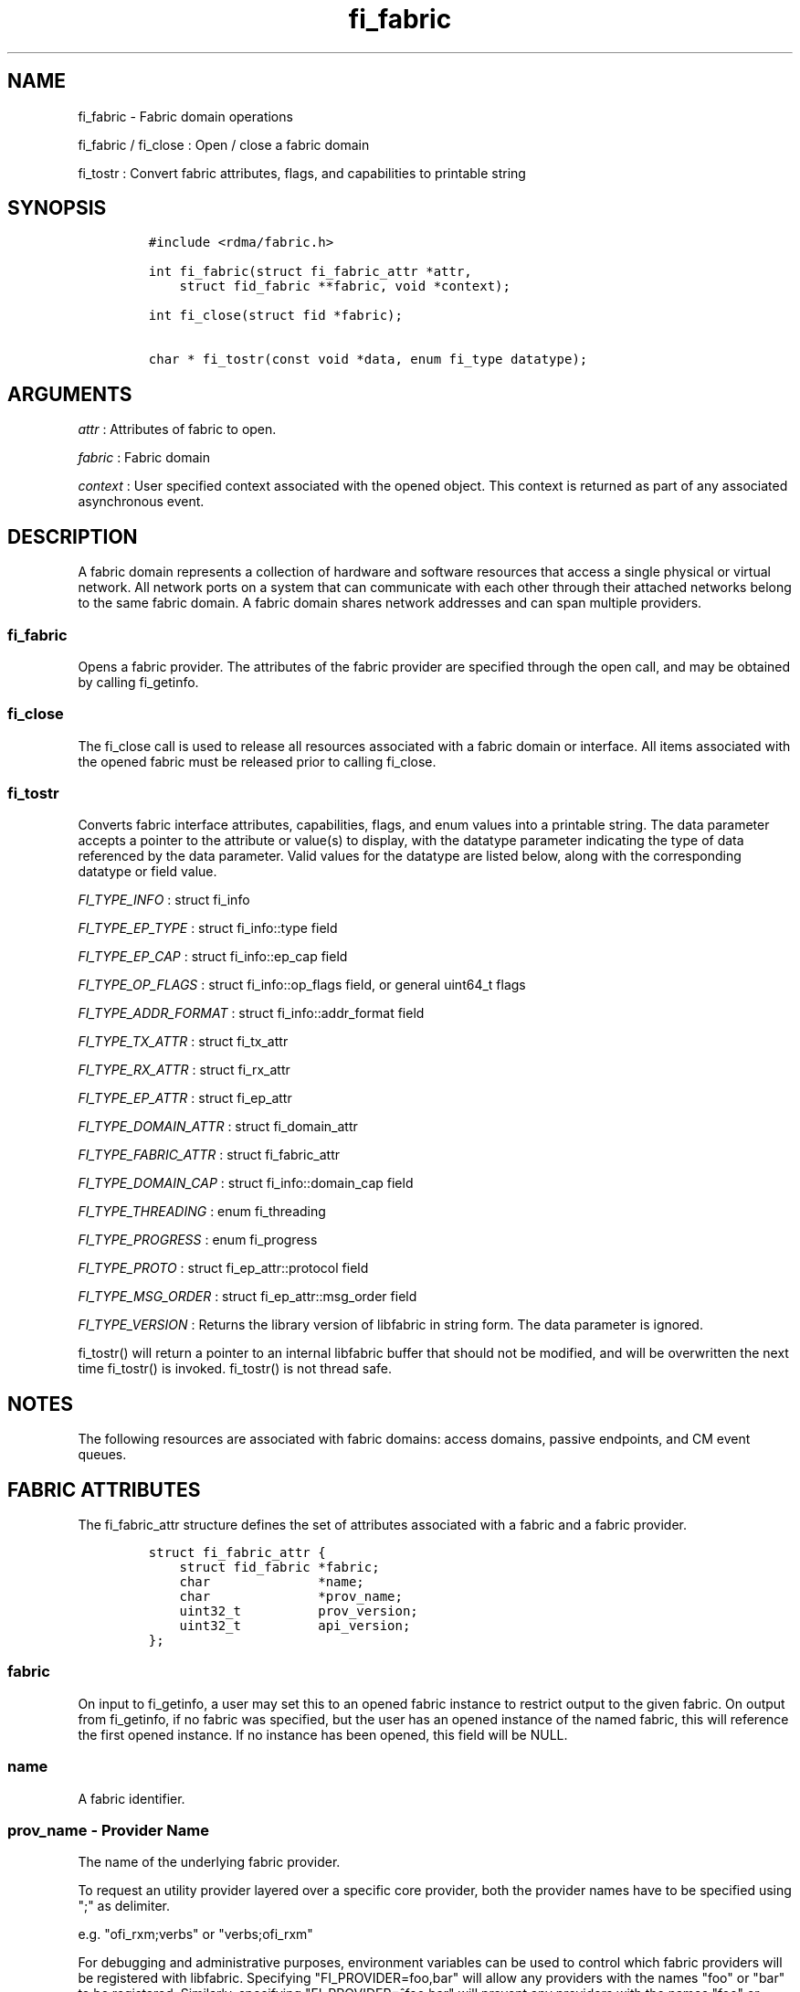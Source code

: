 .TH "fi_fabric" "3" "2017\-10\-18" "Libfabric Programmer\[aq]s Manual" "\@VERSION\@"
.SH NAME
.PP
fi_fabric \- Fabric domain operations
.PP
fi_fabric / fi_close : Open / close a fabric domain
.PP
fi_tostr : Convert fabric attributes, flags, and capabilities to
printable string
.SH SYNOPSIS
.IP
.nf
\f[C]
#include\ <rdma/fabric.h>

int\ fi_fabric(struct\ fi_fabric_attr\ *attr,
\ \ \ \ struct\ fid_fabric\ **fabric,\ void\ *context);

int\ fi_close(struct\ fid\ *fabric);

char\ *\ fi_tostr(const\ void\ *data,\ enum\ fi_type\ datatype);
\f[]
.fi
.SH ARGUMENTS
.PP
\f[I]attr\f[] : Attributes of fabric to open.
.PP
\f[I]fabric\f[] : Fabric domain
.PP
\f[I]context\f[] : User specified context associated with the opened
object.
This context is returned as part of any associated asynchronous event.
.SH DESCRIPTION
.PP
A fabric domain represents a collection of hardware and software
resources that access a single physical or virtual network.
All network ports on a system that can communicate with each other
through their attached networks belong to the same fabric domain.
A fabric domain shares network addresses and can span multiple
providers.
.SS fi_fabric
.PP
Opens a fabric provider.
The attributes of the fabric provider are specified through the open
call, and may be obtained by calling fi_getinfo.
.SS fi_close
.PP
The fi_close call is used to release all resources associated with a
fabric domain or interface.
All items associated with the opened fabric must be released prior to
calling fi_close.
.SS fi_tostr
.PP
Converts fabric interface attributes, capabilities, flags, and enum
values into a printable string.
The data parameter accepts a pointer to the attribute or value(s) to
display, with the datatype parameter indicating the type of data
referenced by the data parameter.
Valid values for the datatype are listed below, along with the
corresponding datatype or field value.
.PP
\f[I]FI_TYPE_INFO\f[] : struct fi_info
.PP
\f[I]FI_TYPE_EP_TYPE\f[] : struct fi_info::type field
.PP
\f[I]FI_TYPE_EP_CAP\f[] : struct fi_info::ep_cap field
.PP
\f[I]FI_TYPE_OP_FLAGS\f[] : struct fi_info::op_flags field, or general
uint64_t flags
.PP
\f[I]FI_TYPE_ADDR_FORMAT\f[] : struct fi_info::addr_format field
.PP
\f[I]FI_TYPE_TX_ATTR\f[] : struct fi_tx_attr
.PP
\f[I]FI_TYPE_RX_ATTR\f[] : struct fi_rx_attr
.PP
\f[I]FI_TYPE_EP_ATTR\f[] : struct fi_ep_attr
.PP
\f[I]FI_TYPE_DOMAIN_ATTR\f[] : struct fi_domain_attr
.PP
\f[I]FI_TYPE_FABRIC_ATTR\f[] : struct fi_fabric_attr
.PP
\f[I]FI_TYPE_DOMAIN_CAP\f[] : struct fi_info::domain_cap field
.PP
\f[I]FI_TYPE_THREADING\f[] : enum fi_threading
.PP
\f[I]FI_TYPE_PROGRESS\f[] : enum fi_progress
.PP
\f[I]FI_TYPE_PROTO\f[] : struct fi_ep_attr::protocol field
.PP
\f[I]FI_TYPE_MSG_ORDER\f[] : struct fi_ep_attr::msg_order field
.PP
\f[I]FI_TYPE_VERSION\f[] : Returns the library version of libfabric in
string form.
The data parameter is ignored.
.PP
fi_tostr() will return a pointer to an internal libfabric buffer that
should not be modified, and will be overwritten the next time fi_tostr()
is invoked.
fi_tostr() is not thread safe.
.SH NOTES
.PP
The following resources are associated with fabric domains: access
domains, passive endpoints, and CM event queues.
.SH FABRIC ATTRIBUTES
.PP
The fi_fabric_attr structure defines the set of attributes associated
with a fabric and a fabric provider.
.IP
.nf
\f[C]
struct\ fi_fabric_attr\ {
\ \ \ \ struct\ fid_fabric\ *fabric;
\ \ \ \ char\ \ \ \ \ \ \ \ \ \ \ \ \ \ *name;
\ \ \ \ char\ \ \ \ \ \ \ \ \ \ \ \ \ \ *prov_name;
\ \ \ \ uint32_t\ \ \ \ \ \ \ \ \ \ prov_version;
\ \ \ \ uint32_t\ \ \ \ \ \ \ \ \ \ api_version;
};
\f[]
.fi
.SS fabric
.PP
On input to fi_getinfo, a user may set this to an opened fabric instance
to restrict output to the given fabric.
On output from fi_getinfo, if no fabric was specified, but the user has
an opened instance of the named fabric, this will reference the first
opened instance.
If no instance has been opened, this field will be NULL.
.SS name
.PP
A fabric identifier.
.SS prov_name \- Provider Name
.PP
The name of the underlying fabric provider.
.PP
To request an utility provider layered over a specific core provider,
both the provider names have to be specified using ";" as delimiter.
.PP
e.g.
"ofi_rxm;verbs" or "verbs;ofi_rxm"
.PP
For debugging and administrative purposes, environment variables can be
used to control which fabric providers will be registered with
libfabric.
Specifying "FI_PROVIDER=foo,bar" will allow any providers with the names
"foo" or "bar" to be registered.
Similarly, specifying "FI_PROVIDER=^foo,bar" will prevent any providers
with the names "foo" or "bar" from being registered.
Providers which are not registered will not appear in fi_getinfo
results.
Applications which need a specific set of providers should implement
their own filtering of fi_getinfo\[aq]s results rather than relying on
these environment variables in a production setting.
.SS prov_version \- Provider Version
.PP
Version information for the fabric provider, in a major.minor format.
The use of the FI_MAJOR() and FI_MINOR() version macros may be used to
extract the major and minor version data.
See \f[C]fi_version(3)\f[].
.PP
In case of an utility provider layered over a core provider, the version
would always refer to that of the utility provider.
.SS api_version
.PP
The interface version requested by the application.
This value corresponds to the version parameter passed into
\f[C]fi_getinfo(3)\f[].
.SH RETURN VALUE
.PP
Returns FI_SUCCESS on success.
On error, a negative value corresponding to fabric errno is returned.
Fabric errno values are defined in \f[C]rdma/fi_errno.h\f[].
.SH ERRORS
.SH SEE ALSO
.PP
\f[C]fabric\f[](7), \f[C]fi_getinfo\f[](3), \f[C]fi_domain\f[](3),
\f[C]fi_eq\f[](3), \f[C]fi_endpoint\f[](3)
.SH AUTHORS
OpenFabrics.
